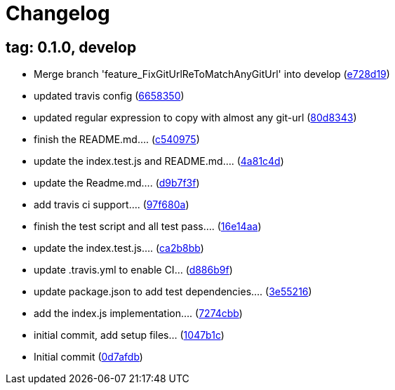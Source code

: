 = Changelog
ifndef::ci_commit_link[:ci_commit_link: link:/../../commit/]

== tag: 0.1.0, develop
* Merge branch 'feature_FixGitUrlReToMatchAnyGitUrl' into develop ({ci_commit_link}e728d19[e728d19])


* updated travis config ({ci_commit_link}6658350[6658350])


* updated regular expression to copy with almost any git-url ({ci_commit_link}80d8343[80d8343])


* finish the README.md.... ({ci_commit_link}c540975[c540975])


* update the index.test.js and README.md.... ({ci_commit_link}4a81c4d[4a81c4d])


* update the Readme.md.... ({ci_commit_link}d9b7f3f[d9b7f3f])


* add travis ci support.... ({ci_commit_link}97f680a[97f680a])


* finish the test script and all test pass…. ({ci_commit_link}16e14aa[16e14aa])


* update the index.test.js.... ({ci_commit_link}ca2b8bb[ca2b8bb])


* update .travis.yml to enable CI... ({ci_commit_link}d886b9f[d886b9f])


* update package.json to add test dependencies.... ({ci_commit_link}3e55216[3e55216])


* add the index.js implementation.... ({ci_commit_link}7274cbb[7274cbb])


* initial commit, add setup files... ({ci_commit_link}1047b1c[1047b1c])


* Initial commit ({ci_commit_link}0d7afdb[0d7afdb])
